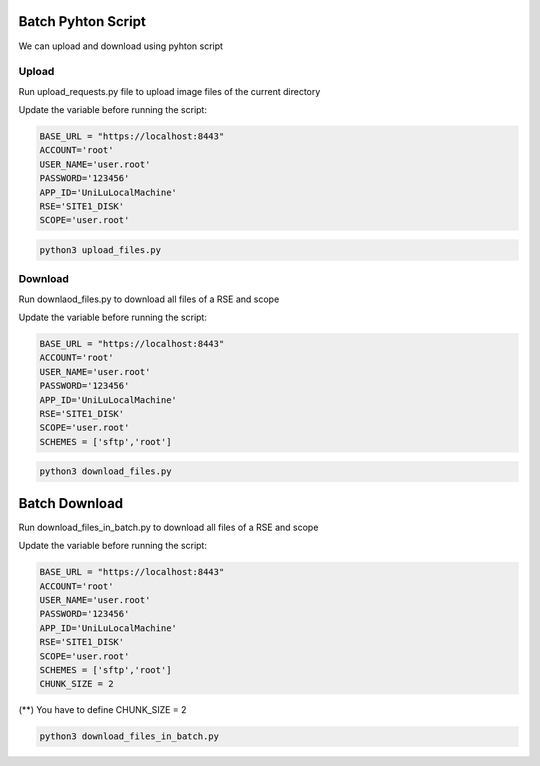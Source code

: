 Batch Pyhton Script
===================

We can upload and download using pyhton script

Upload
------

Run upload_requests.py file to upload image files of the current directory 

Update the variable before running the script:

.. code-block:: pyhton

  BASE_URL = "https://localhost:8443"
  ACCOUNT='root'
  USER_NAME='user.root'
  PASSWORD='123456'
  APP_ID='UniLuLocalMachine'
  RSE='SITE1_DISK'
  SCOPE='user.root'
  
.. code-block:: console

  python3 upload_files.py


Download
--------

Run downlaod_files.py to download all files of a RSE and scope 

Update the variable before running the script:

.. code-block:: pyhton

  BASE_URL = "https://localhost:8443"
  ACCOUNT='root'
  USER_NAME='user.root'
  PASSWORD='123456'
  APP_ID='UniLuLocalMachine'
  RSE='SITE1_DISK'
  SCOPE='user.root'
  SCHEMES = ['sftp','root']


.. code-block:: console

  python3 download_files.py
  
Batch Download
==============
  
Run download_files_in_batch.py to download all files of a RSE and scope 

Update the variable before running the script:

.. code-block:: pyhton

  BASE_URL = "https://localhost:8443"
  ACCOUNT='root'
  USER_NAME='user.root'
  PASSWORD='123456'
  APP_ID='UniLuLocalMachine'
  RSE='SITE1_DISK'
  SCOPE='user.root'
  SCHEMES = ['sftp','root']
  CHUNK_SIZE = 2


(**) You have to define CHUNK_SIZE = 2  

.. code-block:: console

  python3 download_files_in_batch.py




